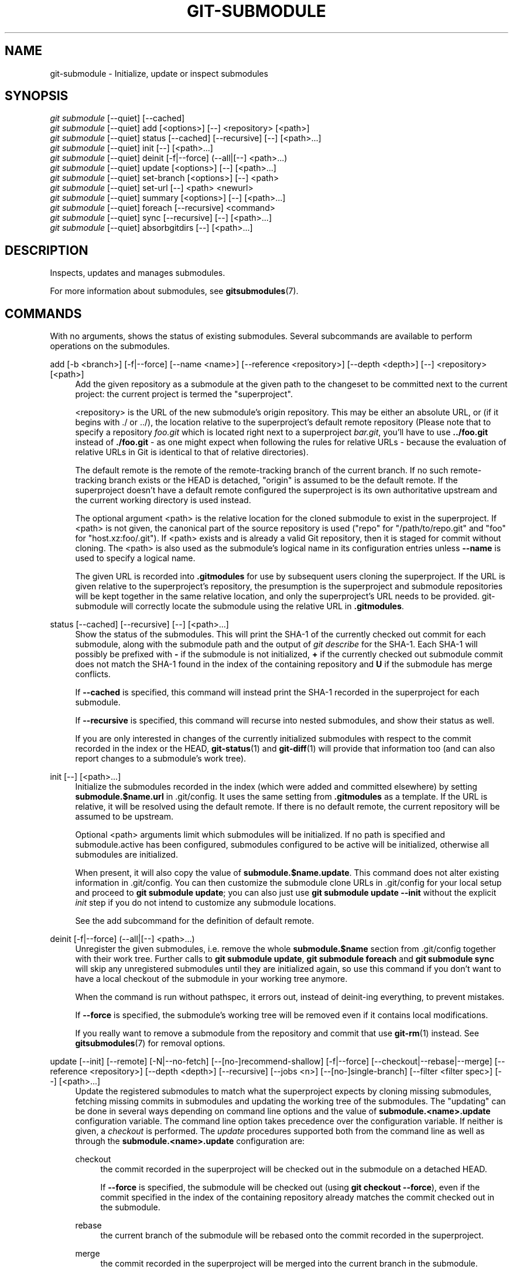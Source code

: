 '\" t
.\"     Title: git-submodule
.\"    Author: [FIXME: author] [see http://www.docbook.org/tdg5/en/html/author]
.\" Generator: DocBook XSL Stylesheets vsnapshot <http://docbook.sf.net/>
.\"      Date: 04/04/2023
.\"    Manual: Git Manual
.\"    Source: Git 2.40.0.214.gae73b2c8f1
.\"  Language: English
.\"
.TH "GIT\-SUBMODULE" "1" "04/04/2023" "Git 2\&.40\&.0\&.214\&.gae73b2" "Git Manual"
.\" -----------------------------------------------------------------
.\" * Define some portability stuff
.\" -----------------------------------------------------------------
.\" ~~~~~~~~~~~~~~~~~~~~~~~~~~~~~~~~~~~~~~~~~~~~~~~~~~~~~~~~~~~~~~~~~
.\" http://bugs.debian.org/507673
.\" http://lists.gnu.org/archive/html/groff/2009-02/msg00013.html
.\" ~~~~~~~~~~~~~~~~~~~~~~~~~~~~~~~~~~~~~~~~~~~~~~~~~~~~~~~~~~~~~~~~~
.ie \n(.g .ds Aq \(aq
.el       .ds Aq '
.\" -----------------------------------------------------------------
.\" * set default formatting
.\" -----------------------------------------------------------------
.\" disable hyphenation
.nh
.\" disable justification (adjust text to left margin only)
.ad l
.\" -----------------------------------------------------------------
.\" * MAIN CONTENT STARTS HERE *
.\" -----------------------------------------------------------------
.SH "NAME"
git-submodule \- Initialize, update or inspect submodules
.SH "SYNOPSIS"
.sp
.nf
\fIgit submodule\fR [\-\-quiet] [\-\-cached]
\fIgit submodule\fR [\-\-quiet] add [<options>] [\-\-] <repository> [<path>]
\fIgit submodule\fR [\-\-quiet] status [\-\-cached] [\-\-recursive] [\-\-] [<path>\&...]
\fIgit submodule\fR [\-\-quiet] init [\-\-] [<path>\&...]
\fIgit submodule\fR [\-\-quiet] deinit [\-f|\-\-force] (\-\-all|[\-\-] <path>\&...)
\fIgit submodule\fR [\-\-quiet] update [<options>] [\-\-] [<path>\&...]
\fIgit submodule\fR [\-\-quiet] set\-branch [<options>] [\-\-] <path>
\fIgit submodule\fR [\-\-quiet] set\-url [\-\-] <path> <newurl>
\fIgit submodule\fR [\-\-quiet] summary [<options>] [\-\-] [<path>\&...]
\fIgit submodule\fR [\-\-quiet] foreach [\-\-recursive] <command>
\fIgit submodule\fR [\-\-quiet] sync [\-\-recursive] [\-\-] [<path>\&...]
\fIgit submodule\fR [\-\-quiet] absorbgitdirs [\-\-] [<path>\&...]
.fi
.sp
.SH "DESCRIPTION"
.sp
Inspects, updates and manages submodules\&.
.sp
For more information about submodules, see \fBgitsubmodules\fR(7)\&.
.SH "COMMANDS"
.sp
With no arguments, shows the status of existing submodules\&. Several subcommands are available to perform operations on the submodules\&.
.PP
add [\-b <branch>] [\-f|\-\-force] [\-\-name <name>] [\-\-reference <repository>] [\-\-depth <depth>] [\-\-] <repository> [<path>]
.RS 4
Add the given repository as a submodule at the given path to the changeset to be committed next to the current project: the current project is termed the "superproject"\&.
.sp
<repository> is the URL of the new submodule\(cqs origin repository\&. This may be either an absolute URL, or (if it begins with \&./ or \&.\&./), the location relative to the superproject\(cqs default remote repository (Please note that to specify a repository
\fIfoo\&.git\fR
which is located right next to a superproject
\fIbar\&.git\fR, you\(cqll have to use
\fB\&.\&./foo\&.git\fR
instead of
\fB\&./foo\&.git\fR
\- as one might expect when following the rules for relative URLs \- because the evaluation of relative URLs in Git is identical to that of relative directories)\&.
.sp
The default remote is the remote of the remote\-tracking branch of the current branch\&. If no such remote\-tracking branch exists or the HEAD is detached, "origin" is assumed to be the default remote\&. If the superproject doesn\(cqt have a default remote configured the superproject is its own authoritative upstream and the current working directory is used instead\&.
.sp
The optional argument <path> is the relative location for the cloned submodule to exist in the superproject\&. If <path> is not given, the canonical part of the source repository is used ("repo" for "/path/to/repo\&.git" and "foo" for "host\&.xz:foo/\&.git")\&. If <path> exists and is already a valid Git repository, then it is staged for commit without cloning\&. The <path> is also used as the submodule\(cqs logical name in its configuration entries unless
\fB\-\-name\fR
is used to specify a logical name\&.
.sp
The given URL is recorded into
\fB\&.gitmodules\fR
for use by subsequent users cloning the superproject\&. If the URL is given relative to the superproject\(cqs repository, the presumption is the superproject and submodule repositories will be kept together in the same relative location, and only the superproject\(cqs URL needs to be provided\&. git\-submodule will correctly locate the submodule using the relative URL in
\fB\&.gitmodules\fR\&.
.RE
.PP
status [\-\-cached] [\-\-recursive] [\-\-] [<path>\&...]
.RS 4
Show the status of the submodules\&. This will print the SHA\-1 of the currently checked out commit for each submodule, along with the submodule path and the output of
\fIgit describe\fR
for the SHA\-1\&. Each SHA\-1 will possibly be prefixed with
\fB\-\fR
if the submodule is not initialized,
\fB+\fR
if the currently checked out submodule commit does not match the SHA\-1 found in the index of the containing repository and
\fBU\fR
if the submodule has merge conflicts\&.
.sp
If
\fB\-\-cached\fR
is specified, this command will instead print the SHA\-1 recorded in the superproject for each submodule\&.
.sp
If
\fB\-\-recursive\fR
is specified, this command will recurse into nested submodules, and show their status as well\&.
.sp
If you are only interested in changes of the currently initialized submodules with respect to the commit recorded in the index or the HEAD,
\fBgit-status\fR(1)
and
\fBgit-diff\fR(1)
will provide that information too (and can also report changes to a submodule\(cqs work tree)\&.
.RE
.PP
init [\-\-] [<path>\&...]
.RS 4
Initialize the submodules recorded in the index (which were added and committed elsewhere) by setting
\fBsubmodule\&.$name\&.url\fR
in \&.git/config\&. It uses the same setting from
\fB\&.gitmodules\fR
as a template\&. If the URL is relative, it will be resolved using the default remote\&. If there is no default remote, the current repository will be assumed to be upstream\&.
.sp
Optional <path> arguments limit which submodules will be initialized\&. If no path is specified and submodule\&.active has been configured, submodules configured to be active will be initialized, otherwise all submodules are initialized\&.
.sp
When present, it will also copy the value of
\fBsubmodule\&.$name\&.update\fR\&. This command does not alter existing information in \&.git/config\&. You can then customize the submodule clone URLs in \&.git/config for your local setup and proceed to
\fBgit submodule update\fR; you can also just use
\fBgit submodule update \-\-init\fR
without the explicit
\fIinit\fR
step if you do not intend to customize any submodule locations\&.
.sp
See the add subcommand for the definition of default remote\&.
.RE
.PP
deinit [\-f|\-\-force] (\-\-all|[\-\-] <path>\&...)
.RS 4
Unregister the given submodules, i\&.e\&. remove the whole
\fBsubmodule\&.$name\fR
section from \&.git/config together with their work tree\&. Further calls to
\fBgit submodule update\fR,
\fBgit submodule foreach\fR
and
\fBgit submodule sync\fR
will skip any unregistered submodules until they are initialized again, so use this command if you don\(cqt want to have a local checkout of the submodule in your working tree anymore\&.
.sp
When the command is run without pathspec, it errors out, instead of deinit\-ing everything, to prevent mistakes\&.
.sp
If
\fB\-\-force\fR
is specified, the submodule\(cqs working tree will be removed even if it contains local modifications\&.
.sp
If you really want to remove a submodule from the repository and commit that use
\fBgit-rm\fR(1)
instead\&. See
\fBgitsubmodules\fR(7)
for removal options\&.
.RE
.PP
update [\-\-init] [\-\-remote] [\-N|\-\-no\-fetch] [\-\-[no\-]recommend\-shallow] [\-f|\-\-force] [\-\-checkout|\-\-rebase|\-\-merge] [\-\-reference <repository>] [\-\-depth <depth>] [\-\-recursive] [\-\-jobs <n>] [\-\-[no\-]single\-branch] [\-\-filter <filter spec>] [\-\-] [<path>\&...]
.RS 4
Update the registered submodules to match what the superproject expects by cloning missing submodules, fetching missing commits in submodules and updating the working tree of the submodules\&. The "updating" can be done in several ways depending on command line options and the value of
\fBsubmodule\&.<name>\&.update\fR
configuration variable\&. The command line option takes precedence over the configuration variable\&. If neither is given, a
\fIcheckout\fR
is performed\&. The
\fIupdate\fR
procedures supported both from the command line as well as through the
\fBsubmodule\&.<name>\&.update\fR
configuration are:
.PP
checkout
.RS 4
the commit recorded in the superproject will be checked out in the submodule on a detached HEAD\&.
.sp
If
\fB\-\-force\fR
is specified, the submodule will be checked out (using
\fBgit checkout \-\-force\fR), even if the commit specified in the index of the containing repository already matches the commit checked out in the submodule\&.
.RE
.PP
rebase
.RS 4
the current branch of the submodule will be rebased onto the commit recorded in the superproject\&.
.RE
.PP
merge
.RS 4
the commit recorded in the superproject will be merged into the current branch in the submodule\&.
.RE
.sp
The following
\fIupdate\fR
procedures are only available via the
\fBsubmodule\&.<name>\&.update\fR
configuration variable:
.PP
custom command
.RS 4
arbitrary shell command that takes a single argument (the sha1 of the commit recorded in the superproject) is executed\&. When
\fBsubmodule\&.<name>\&.update\fR
is set to
\fI!command\fR, the remainder after the exclamation mark is the custom command\&.
.RE
.PP
none
.RS 4
the submodule is not updated\&.
.RE
.sp
If the submodule is not yet initialized, and you just want to use the setting as stored in
\fB\&.gitmodules\fR, you can automatically initialize the submodule with the
\fB\-\-init\fR
option\&.
.sp
If
\fB\-\-recursive\fR
is specified, this command will recurse into the registered submodules, and update any nested submodules within\&.
.sp
If
\fB\-\-filter <filter spec>\fR
is specified, the given partial clone filter will be applied to the submodule\&. See
\fBgit-rev-list\fR(1)
for details on filter specifications\&.
.RE
.PP
set\-branch (\-b|\-\-branch) <branch> [\-\-] <path>, set\-branch (\-d|\-\-default) [\-\-] <path>
.RS 4
Sets the default remote tracking branch for the submodule\&. The
\fB\-\-branch\fR
option allows the remote branch to be specified\&. The
\fB\-\-default\fR
option removes the submodule\&.<name>\&.branch configuration key, which causes the tracking branch to default to the remote
\fIHEAD\fR\&.
.RE
.PP
set\-url [\-\-] <path> <newurl>
.RS 4
Sets the URL of the specified submodule to <newurl>\&. Then, it will automatically synchronize the submodule\(cqs new remote URL configuration\&.
.RE
.PP
summary [\-\-cached|\-\-files] [(\-n|\-\-summary\-limit) <n>] [commit] [\-\-] [<path>\&...]
.RS 4
Show commit summary between the given commit (defaults to HEAD) and working tree/index\&. For a submodule in question, a series of commits in the submodule between the given super project commit and the index or working tree (switched by
\fB\-\-cached\fR) are shown\&. If the option
\fB\-\-files\fR
is given, show the series of commits in the submodule between the index of the super project and the working tree of the submodule (this option doesn\(cqt allow to use the
\fB\-\-cached\fR
option or to provide an explicit commit)\&.
.sp
Using the
\fB\-\-submodule=log\fR
option with
\fBgit-diff\fR(1)
will provide that information too\&.
.RE
.PP
foreach [\-\-recursive] <command>
.RS 4
Evaluates an arbitrary shell command in each checked out submodule\&. The command has access to the variables $name, $sm_path, $displaypath, $sha1 and $toplevel: $name is the name of the relevant submodule section in
\fB\&.gitmodules\fR, $sm_path is the path of the submodule as recorded in the immediate superproject, $displaypath contains the relative path from the current working directory to the submodules root directory, $sha1 is the commit as recorded in the immediate superproject, and $toplevel is the absolute path to the top\-level of the immediate superproject\&. Note that to avoid conflicts with
\fI$PATH\fR
on Windows, the
\fI$path\fR
variable is now a deprecated synonym of
\fI$sm_path\fR
variable\&. Any submodules defined in the superproject but not checked out are ignored by this command\&. Unless given
\fB\-\-quiet\fR, foreach prints the name of each submodule before evaluating the command\&. If
\fB\-\-recursive\fR
is given, submodules are traversed recursively (i\&.e\&. the given shell command is evaluated in nested submodules as well)\&. A non\-zero return from the command in any submodule causes the processing to terminate\&. This can be overridden by adding
\fI|| :\fR
to the end of the command\&.
.sp
As an example, the command below will show the path and currently checked out commit for each submodule:
.sp
.if n \{\
.RS 4
.\}
.nf
git submodule foreach \*(Aqecho $sm_path `git rev\-parse HEAD`\*(Aq
.fi
.if n \{\
.RE
.\}
.sp
.RE
.PP
sync [\-\-recursive] [\-\-] [<path>\&...]
.RS 4
Synchronizes submodules\*(Aq remote URL configuration setting to the value specified in
\fB\&.gitmodules\fR\&. It will only affect those submodules which already have a URL entry in \&.git/config (that is the case when they are initialized or freshly added)\&. This is useful when submodule URLs change upstream and you need to update your local repositories accordingly\&.
.sp
\fBgit submodule sync\fR
synchronizes all submodules while
\fBgit submodule sync \-\- A\fR
synchronizes submodule "A" only\&.
.sp
If
\fB\-\-recursive\fR
is specified, this command will recurse into the registered submodules, and sync any nested submodules within\&.
.RE
.PP
absorbgitdirs
.RS 4
If a git directory of a submodule is inside the submodule, move the git directory of the submodule into its superproject\(cqs
\fB$GIT_DIR/modules\fR
path and then connect the git directory and its working directory by setting the
\fBcore\&.worktree\fR
and adding a \&.git file pointing to the git directory embedded in the superprojects git directory\&.
.sp
A repository that was cloned independently and later added as a submodule or old setups have the submodules git directory inside the submodule instead of embedded into the superprojects git directory\&.
.sp
This command is recursive by default\&.
.RE
.SH "OPTIONS"
.PP
\-q, \-\-quiet
.RS 4
Only print error messages\&.
.RE
.PP
\-\-progress
.RS 4
This option is only valid for add and update commands\&. Progress status is reported on the standard error stream by default when it is attached to a terminal, unless \-q is specified\&. This flag forces progress status even if the standard error stream is not directed to a terminal\&.
.RE
.PP
\-\-all
.RS 4
This option is only valid for the deinit command\&. Unregister all submodules in the working tree\&.
.RE
.PP
\-b <branch>, \-\-branch <branch>
.RS 4
Branch of repository to add as submodule\&. The name of the branch is recorded as
\fBsubmodule\&.<name>\&.branch\fR
in
\fB\&.gitmodules\fR
for
\fBupdate \-\-remote\fR\&. A special value of
\fB\&.\fR
is used to indicate that the name of the branch in the submodule should be the same name as the current branch in the current repository\&. If the option is not specified, it defaults to the remote
\fIHEAD\fR\&.
.RE
.PP
\-f, \-\-force
.RS 4
This option is only valid for add, deinit and update commands\&. When running add, allow adding an otherwise ignored submodule path\&. When running deinit the submodule working trees will be removed even if they contain local changes\&. When running update (only effective with the checkout procedure), throw away local changes in submodules when switching to a different commit; and always run a checkout operation in the submodule, even if the commit listed in the index of the containing repository matches the commit checked out in the submodule\&.
.RE
.PP
\-\-cached
.RS 4
This option is only valid for status and summary commands\&. These commands typically use the commit found in the submodule HEAD, but with this option, the commit stored in the index is used instead\&.
.RE
.PP
\-\-files
.RS 4
This option is only valid for the summary command\&. This command compares the commit in the index with that in the submodule HEAD when this option is used\&.
.RE
.PP
\-n, \-\-summary\-limit
.RS 4
This option is only valid for the summary command\&. Limit the summary size (number of commits shown in total)\&. Giving 0 will disable the summary; a negative number means unlimited (the default)\&. This limit only applies to modified submodules\&. The size is always limited to 1 for added/deleted/typechanged submodules\&.
.RE
.PP
\-\-remote
.RS 4
This option is only valid for the update command\&. Instead of using the superproject\(cqs recorded SHA\-1 to update the submodule, use the status of the submodule\(cqs remote\-tracking branch\&. The remote used is branch\(cqs remote (\fBbranch\&.<name>\&.remote\fR), defaulting to
\fBorigin\fR\&. The remote branch used defaults to the remote
\fBHEAD\fR, but the branch name may be overridden by setting the
\fBsubmodule\&.<name>\&.branch\fR
option in either
\fB\&.gitmodules\fR
or
\fB\&.git/config\fR
(with
\fB\&.git/config\fR
taking precedence)\&.
.sp
This works for any of the supported update procedures (\fB\-\-checkout\fR,
\fB\-\-rebase\fR, etc\&.)\&. The only change is the source of the target SHA\-1\&. For example,
\fBsubmodule update \-\-remote \-\-merge\fR
will merge upstream submodule changes into the submodules, while
\fBsubmodule update \-\-merge\fR
will merge superproject gitlink changes into the submodules\&.
.sp
In order to ensure a current tracking branch state,
\fBupdate \-\-remote\fR
fetches the submodule\(cqs remote repository before calculating the SHA\-1\&. If you don\(cqt want to fetch, you should use
\fBsubmodule update \-\-remote \-\-no\-fetch\fR\&.
.sp
Use this option to integrate changes from the upstream subproject with your submodule\(cqs current HEAD\&. Alternatively, you can run
\fBgit pull\fR
from the submodule, which is equivalent except for the remote branch name:
\fBupdate \-\-remote\fR
uses the default upstream repository and
\fBsubmodule\&.<name>\&.branch\fR, while
\fBgit pull\fR
uses the submodule\(cqs
\fBbranch\&.<name>\&.merge\fR\&. Prefer
\fBsubmodule\&.<name>\&.branch\fR
if you want to distribute the default upstream branch with the superproject and
\fBbranch\&.<name>\&.merge\fR
if you want a more native feel while working in the submodule itself\&.
.RE
.PP
\-N, \-\-no\-fetch
.RS 4
This option is only valid for the update command\&. Don\(cqt fetch new objects from the remote site\&.
.RE
.PP
\-\-checkout
.RS 4
This option is only valid for the update command\&. Checkout the commit recorded in the superproject on a detached HEAD in the submodule\&. This is the default behavior, the main use of this option is to override
\fBsubmodule\&.$name\&.update\fR
when set to a value other than
\fBcheckout\fR\&. If the key
\fBsubmodule\&.$name\&.update\fR
is either not explicitly set or set to
\fBcheckout\fR, this option is implicit\&.
.RE
.PP
\-\-merge
.RS 4
This option is only valid for the update command\&. Merge the commit recorded in the superproject into the current branch of the submodule\&. If this option is given, the submodule\(cqs HEAD will not be detached\&. If a merge failure prevents this process, you will have to resolve the resulting conflicts within the submodule with the usual conflict resolution tools\&. If the key
\fBsubmodule\&.$name\&.update\fR
is set to
\fBmerge\fR, this option is implicit\&.
.RE
.PP
\-\-rebase
.RS 4
This option is only valid for the update command\&. Rebase the current branch onto the commit recorded in the superproject\&. If this option is given, the submodule\(cqs HEAD will not be detached\&. If a merge failure prevents this process, you will have to resolve these failures with
\fBgit-rebase\fR(1)\&. If the key
\fBsubmodule\&.$name\&.update\fR
is set to
\fBrebase\fR, this option is implicit\&.
.RE
.PP
\-\-init
.RS 4
This option is only valid for the update command\&. Initialize all submodules for which "git submodule init" has not been called so far before updating\&.
.RE
.PP
\-\-name
.RS 4
This option is only valid for the add command\&. It sets the submodule\(cqs name to the given string instead of defaulting to its path\&. The name must be valid as a directory name and may not end with a
\fI/\fR\&.
.RE
.PP
\-\-reference <repository>
.RS 4
This option is only valid for add and update commands\&. These commands sometimes need to clone a remote repository\&. In this case, this option will be passed to the
\fBgit-clone\fR(1)
command\&.
.sp
\fBNOTE\fR: Do
\fBnot\fR
use this option unless you have read the note for
\fBgit-clone\fR(1)\*(Aqs
\fB\-\-reference\fR,
\fB\-\-shared\fR, and
\fB\-\-dissociate\fR
options carefully\&.
.RE
.PP
\-\-dissociate
.RS 4
This option is only valid for add and update commands\&. These commands sometimes need to clone a remote repository\&. In this case, this option will be passed to the
\fBgit-clone\fR(1)
command\&.
.sp
\fBNOTE\fR: see the NOTE for the
\fB\-\-reference\fR
option\&.
.RE
.PP
\-\-recursive
.RS 4
This option is only valid for foreach, update, status and sync commands\&. Traverse submodules recursively\&. The operation is performed not only in the submodules of the current repo, but also in any nested submodules inside those submodules (and so on)\&.
.RE
.PP
\-\-depth
.RS 4
This option is valid for add and update commands\&. Create a
\fIshallow\fR
clone with a history truncated to the specified number of revisions\&. See
\fBgit-clone\fR(1)
.RE
.PP
\-\-[no\-]recommend\-shallow
.RS 4
This option is only valid for the update command\&. The initial clone of a submodule will use the recommended
\fBsubmodule\&.<name>\&.shallow\fR
as provided by the
\fB\&.gitmodules\fR
file by default\&. To ignore the suggestions use
\fB\-\-no\-recommend\-shallow\fR\&.
.RE
.PP
\-j <n>, \-\-jobs <n>
.RS 4
This option is only valid for the update command\&. Clone new submodules in parallel with as many jobs\&. Defaults to the
\fBsubmodule\&.fetchJobs\fR
option\&.
.RE
.PP
\-\-[no\-]single\-branch
.RS 4
This option is only valid for the update command\&. Clone only one branch during update: HEAD or one specified by \-\-branch\&.
.RE
.PP
<path>\&...
.RS 4
Paths to submodule(s)\&. When specified this will restrict the command to only operate on the submodules found at the specified paths\&. (This argument is required with add)\&.
.RE
.SH "FILES"
.sp
When initializing submodules, a \fB\&.gitmodules\fR file in the top\-level directory of the containing repository is used to find the url of each submodule\&. This file should be formatted in the same way as \fB$GIT_DIR/config\fR\&. The key to each submodule url is "submodule\&.$name\&.url"\&. See \fBgitmodules\fR(5) for details\&.
.SH "SEE ALSO"
.sp
\fBgitsubmodules\fR(7), \fBgitmodules\fR(5)\&.
.SH "GIT"
.sp
Part of the \fBgit\fR(1) suite
